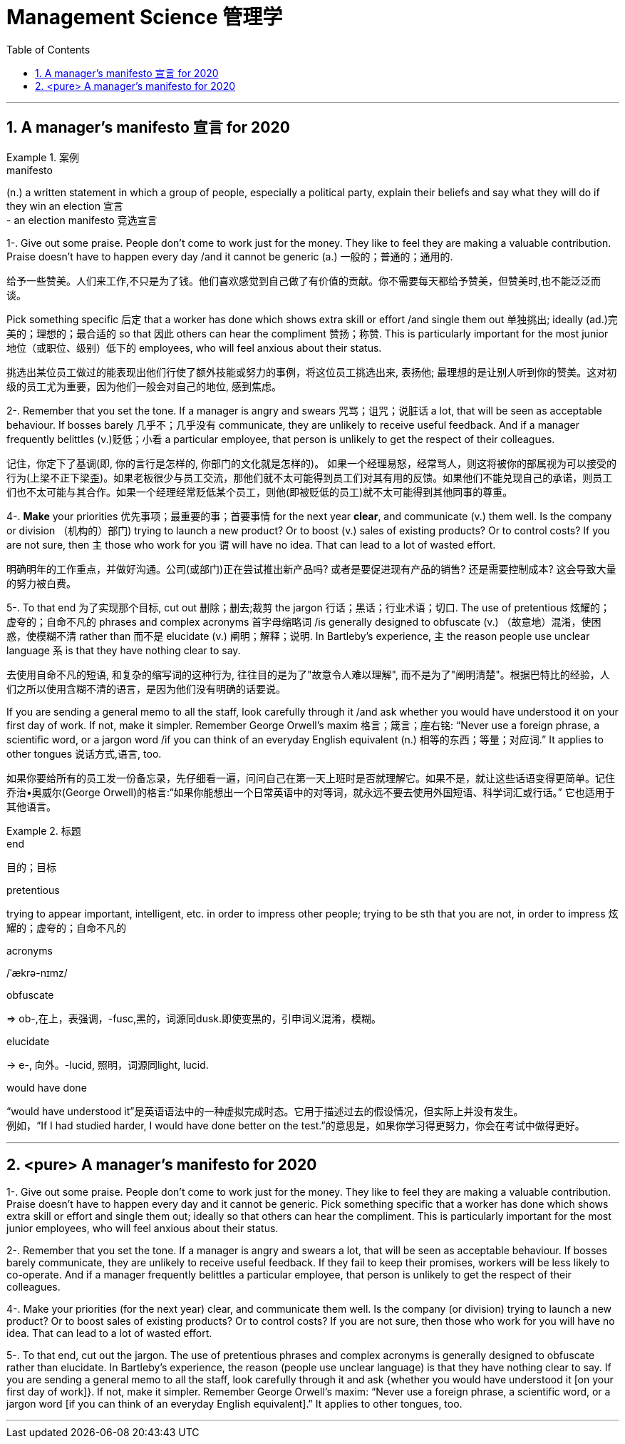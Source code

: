 
= Management Science  管理学
:toc: left
:toclevels: 3
:sectnums:
:stylesheet: ../myAdocCss.css


'''


== A manager’s manifesto 宣言 for 2020

[.my1]
.案例
====
.manifesto
(n.) a written statement in which a group of people, especially a political party, explain their beliefs and say what they will do if they win an election 宣言 +
- an election manifesto 竞选宣言
====

1-. Give out some praise. People don’t come to work just for the money. They like to feel they are making a valuable contribution. Praise doesn’t have to happen every day /and it cannot be generic (a.) 一般的；普通的；通用的.

[.my2]
给予一些赞美。人们来工作,不只是为了钱。他们喜欢感觉到自己做了有价值的贡献。你不需要每天都给予赞美，但赞美时,也不能泛泛而谈。

Pick something specific 后定 that a worker has done which shows extra skill or effort /and single them out  单独挑出; ideally (ad.)完美的；理想的；最合适的 so that 因此 others can hear the compliment 赞扬；称赞.
This is particularly important for the most junior 地位（或职位、级别）低下的 employees, who will feel anxious about their status.

[.my2]
挑选出某位员工做过的能表现出他们行使了额外技能或努力的事例，将这位员工挑选出来, 表扬他; 最理想的是让别人听到你的赞美。这对初级的员工尤为重要，因为他们一般会对自己的地位, 感到焦虑。




2-. Remember that you set the tone.
If a manager is angry and swears  咒骂；诅咒；说脏话 a lot, that will be seen as acceptable behaviour.
If bosses barely 几乎不；几乎没有 communicate, they are unlikely to receive useful feedback.
And if a manager frequently belittles  (v.)贬低；小看 a particular employee, that person is unlikely to get the respect of their colleagues.


[.my2]
记住，你定下了基调(即, 你的言行是怎样的, 你部门的文化就是怎样的)。
如果一个经理易怒，经常骂人，则这将被你的部属视为可以接受的行为(上梁不正下梁歪)。如果老板很少与员工交流，那他们就不太可能得到员工们对其有用的反馈。如果他们不能兑现自己的承诺，则员工们也不太可能与其合作。如果一个经理经常贬低某个员工，则他(即被贬低的员工)就不太可能得到其他同事的尊重。



4-. *Make* your priorities 优先事项；最重要的事；首要事情 for the next year *clear*, and communicate (v.) them well.
Is the company or division （机构的）部门) trying to launch a new product? Or to boost (v.) sales of existing products? Or to control costs? If you are not sure, then 主 those who work for you 谓 will have no idea. That can lead to a lot of wasted effort.

[.my2]
明确明年的工作重点，并做好沟通。公司(或部门)正在尝试推出新产品吗? 或者是要促进现有产品的销售? 还是需要控制成本? 这会导致大量的努力被白费。

5-. To that end 为了实现那个目标, cut out 删除；删去;裁剪 the jargon 行话；黑话；行业术语；切口.
The use of pretentious 炫耀的；虚夸的；自命不凡的 phrases and complex acronyms 首字母缩略词 /is generally designed to obfuscate (v.) （故意地）混淆，使困惑，使模糊不清 rather than 而不是 elucidate (v.) 阐明；解释；说明.
In Bartleby’s experience, 主 the reason people use unclear language 系 is that they have nothing clear to say.

[.my2]
去使用自命不凡的短语, 和复杂的缩写词的这种行为, 往往目的是为了"故意令人难以理解", 而不是为了"阐明清楚"。根据巴特比的经验，人们之所以使用含糊不清的语言，是因为他们没有明确的话要说。


If you are sending a general memo to all the staff, look carefully through it /and ask whether you would have understood it on your first day of work. If not, make it simpler.
Remember George Orwell’s maxim 格言；箴言；座右铭: “Never use a foreign phrase, a scientific word, or a jargon word  /if you can think of an everyday English equivalent (n.) 相等的东西；等量；对应词.” It applies to other tongues  说话方式,语言, too.

[.my2]
如果你要给所有的员工发一份备忘录，先仔细看一遍，问问自己在第一天上班时是否就理解它。如果不是，就让这些话语变得更简单。记住乔治•奥威尔(George Orwell)的格言:“如果你能想出一个日常英语中的对等词，就永远不要去使用外国短语、科学词汇或行话。” 它也适用于其他语言。

[.my1]
.标题
====
.end
目的；目标

.pretentious
trying to appear important, intelligent, etc. in order to impress other people; trying to be sth that you are not, in order to impress 炫耀的；虚夸的；自命不凡的

.acronyms
/ˈækrə-nɪmz/

.obfuscate
⇒ ob-,在上，表强调，-fusc,黑的，词源同dusk.即使变黑的，引申词义混淆，模糊。

.elucidate
-> e-, 向外。-lucid, 照明，词源同light, lucid.

.would have done
“would have understood it”是英语语法中的一种虚拟完成时态。它用于描述过去的假设情况，但实际上并没有发生。 +
例如，“If I had studied harder, I would have done better on the test.”的意思是，如果你学习得更努力，你会在考试中做得更好。
====

'''

== <pure> A manager’s manifesto for 2020




1-. Give out some praise. People don’t come to work just for the money. They like to feel  they are making a valuable contribution. Praise doesn’t have to happen every day and it cannot be generic. Pick something specific that a worker has done which shows extra skill or effort and single them out; ideally so that others can hear the compliment. This is particularly important for the most junior employees, who will feel anxious  about their status.


2-. Remember that you set the tone. If a manager is angry and swears a lot, that will be seen as acceptable behaviour. If bosses barely communicate, they are unlikely  to receive useful feedback. If they fail to keep their promises, workers will be less likely  to co-operate. And if a manager frequently belittles a particular employee, that person is unlikely to get the respect of their colleagues.


4-. Make your priorities (for the next year) clear, and communicate them well. Is the company (or division) trying to launch a new product? Or to boost  sales of existing products? Or to control costs? If you are not sure, then  those who work for you will have no idea. That can lead to a lot of wasted effort.

5-. To that end, cut out the jargon. The use of pretentious phrases and complex acronyms is generally designed to obfuscate  rather than elucidate. In Bartleby’s experience, the reason (people use unclear language) is that they have nothing clear to say. If you are sending a general memo to all the staff, look carefully through it and ask {whether you would have understood it [on your first day of work]}. If not, make it simpler. Remember George Orwell’s maxim: “Never use a foreign phrase, a scientific word, or a jargon word [if you can think of an everyday English equivalent].” It applies to other tongues, too.



'''

